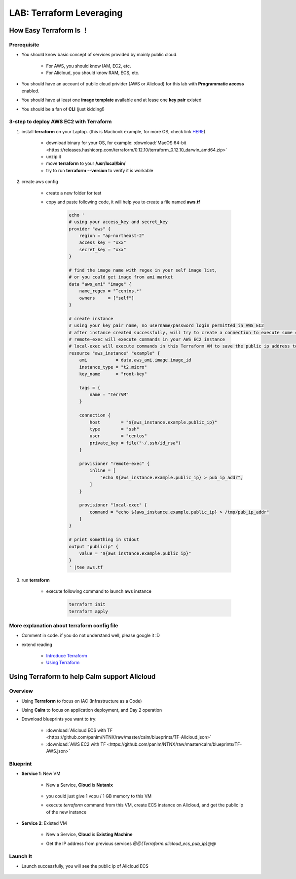 .. title:: LAB: Terraform Leveraging

.. _terraform:

-------------------------
LAB: Terraform Leveraging
-------------------------

How Easy Terraform Is ！
+++++++++++++++++++++++

Prerequisite
------------

- You should know basic concept of services provided by mainly public cloud. 

    - For AWS, you should know IAM, EC2, etc. 
    - For Alicloud, you should know RAM, ECS, etc.

- You should have an account of public cloud privider (AWS or Alicloud) for this lab with **Programmatic access** enabled.
- You should have at least one **image template** available and at lease one **key pair** existed
- You should be a fan of **CLI** (just kidding!)

3-step to deploy AWS EC2 with Terraform
---------------------------------------

#. install **terraform** on your Laptop. (this is Macbook example, for more OS, check link `HERE <https://www.terraform.io/downloads.html>`_)

    - download binary for your OS, for example: :download:`MacOS 64-bit <https://releases.hashicorp.com/terraform/0.12.10/terraform_0.12.10_darwin_amd64.zip>`
    - unzip it
    - move **terraform** to your **/usr/local/bin/**
    - try to run **terraform --version** to verify it is workable

#. create aws config

    - create a new folder for test
    - copy and paste following code, it will help you to create a file named **aws.tf**

        .. code-block:: bash
        
            echo '
            # using your access_key and secret_key
            provider "aws" {
                region = "ap-northeast-2"
                access_key = "xxx"
                secret_key = "xxx"
            }

            # find the image name with regex in your self image list, 
            # or you could get image from ami market
            data "aws_ami" "image" {
                name_regex = "^centos.*"
                owners     = ["self"]
            }

            # create instance
            # using your key pair name, no username/password login permitted in AWS EC2
            # after instance created successfully, will try to create a connection to execute some commands
            # remote-exec will execute commands in your AWS EC2 instance
            # local-exec will execute commands in this Terraform VM to save the public ip address to a temproary file
            resource "aws_instance" "example" {
                ami           = data.aws_ami.image.image_id
                instance_type = "t2.micro"
                key_name      = "root-key"

                tags = {
                    name = "TerrVM"
                }

                connection {
                    host        = "${aws_instance.example.public_ip}"
                    type        = "ssh"
                    user        = "centos"
                    private_key = file("~/.ssh/id_rsa")
                }

                provisioner "remote-exec" {
                    inline = [
                        "echo ${aws_instance.example.public_ip} > pub_ip_addr",
                    ]
                }

                provisioner "local-exec" {
                    command = "echo ${aws_instance.example.public_ip} > /tmp/pub_ip_addr"
                }
            }

            # print something in stdout
            output "publicip" {
                value = "${aws_instance.example.public_ip}"
            }
            ' |tee aws.tf

#. run **terraform**

    - execute following command to launch aws instance

        .. code-block:: bash

            terraform init
            terraform apply

More explanation about terraform config file
--------------------------------------------

- Comment in code. if you do not understand well, please google it :D
- extend reading

    - `Introduce Terraform <https://blog.gruntwork.io/an-introduction-to-terraform-f17df9c6d180>`_
    - `Using Terraform <https://blog.gruntwork.io/why-we-use-terraform-and-not-chef-puppet-ansible-saltstack-or-cloudformation-7989dad2865c>`_

Using Terraform to help Calm support Alicloud
+++++++++++++++++++++++++++++++++++++++++++++

Overview
--------

- Using **Terraform** to focus on IAC (Infrastructure as a Code)
- Using **Calm** to focus on application deployment, and Day 2 operation
- Download blueprints you want to try: 

    - :download:`Alicloud ECS with TF <https://github.com/panlm/NTNX/raw/master/calm/blueprints/TF-Alicloud.json>`
    - :download:`AWS EC2 with TF <https://github.com/panlm/NTNX/raw/master/calm/blueprints/TF-AWS.json>`

Blueprint
---------

- **Service 1**: New VM

    - New a Service, **Cloud** is **Nutanix**

        .. figure:: images/terr1.png

    - you could just give 1 vcpu / 1 GB memory to this VM
    - execute `terraform` command from this VM, create ECS instance on Alicloud, and get the public ip of the new instance

- **Service 2**: Existed VM

    - New a Service, **Cloud** is **Existing Machine**
    - Get the IP address from previous services `@@{Terraform.alicloud_ecs_pub_ip}@@`

        .. figure:: images/terr2.png

Launch It
---------

- Launch successfully, you will see the public ip of Alicloud ECS

    .. figure:: images/terr3.png



